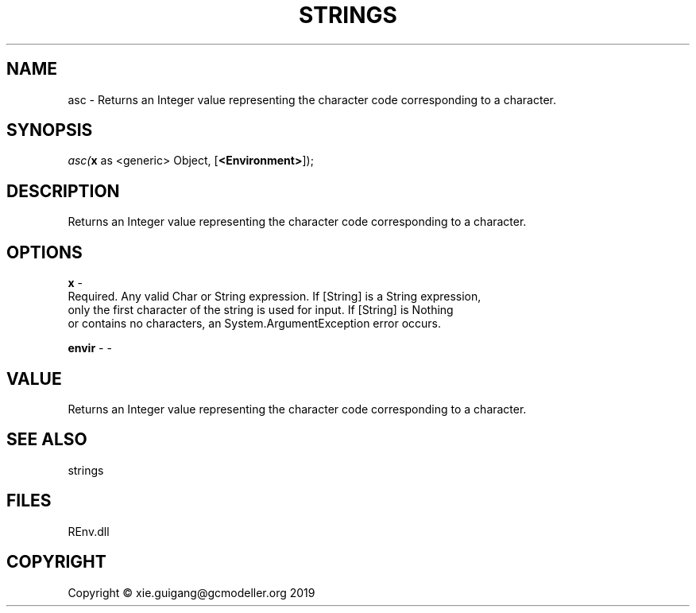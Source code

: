 .\" man page create by R# package system.
.TH STRINGS 1 2020-12-26 "asc" "asc"
.SH NAME
asc \- Returns an Integer value representing the character code corresponding to a character.
.SH SYNOPSIS
\fIasc(\fBx\fR as <generic> Object, 
[\fB<Environment>\fR]);\fR
.SH DESCRIPTION
.PP
Returns an Integer value representing the character code corresponding to a character.
.PP
.SH OPTIONS
.PP
\fBx\fB \fR\- 
 Required. Any valid Char or String expression. If [String] is a String expression,
 only the first character of the string is used for input. If [String] is Nothing
 or contains no characters, an System.ArgumentException error occurs.

.PP
.PP
\fBenvir\fB \fR\- -
.PP
.SH VALUE
.PP
Returns an Integer value representing the character code corresponding to a character.
.PP
.SH SEE ALSO
strings
.SH FILES
.PP
REnv.dll
.PP
.SH COPYRIGHT
Copyright © xie.guigang@gcmodeller.org 2019
